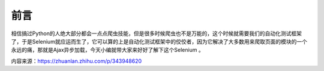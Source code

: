 前言
===================
相信搞过Python的人绝大部分都会一点点爬虫技能，但是很多时候爬虫也不是万能的，这个时候就需要我们的自动化测试框架了，于是Selenium就应运而生了，它可以算的上是自动化测试框架中的佼佼者，因为它解决了大多数用来爬取页面的模块的一个永远的痛，那就是Ajax异步加载，今天小编就带大家来好好了解下这个Selenium 。

内容来源：https://zhuanlan.zhihu.com/p/343948620
